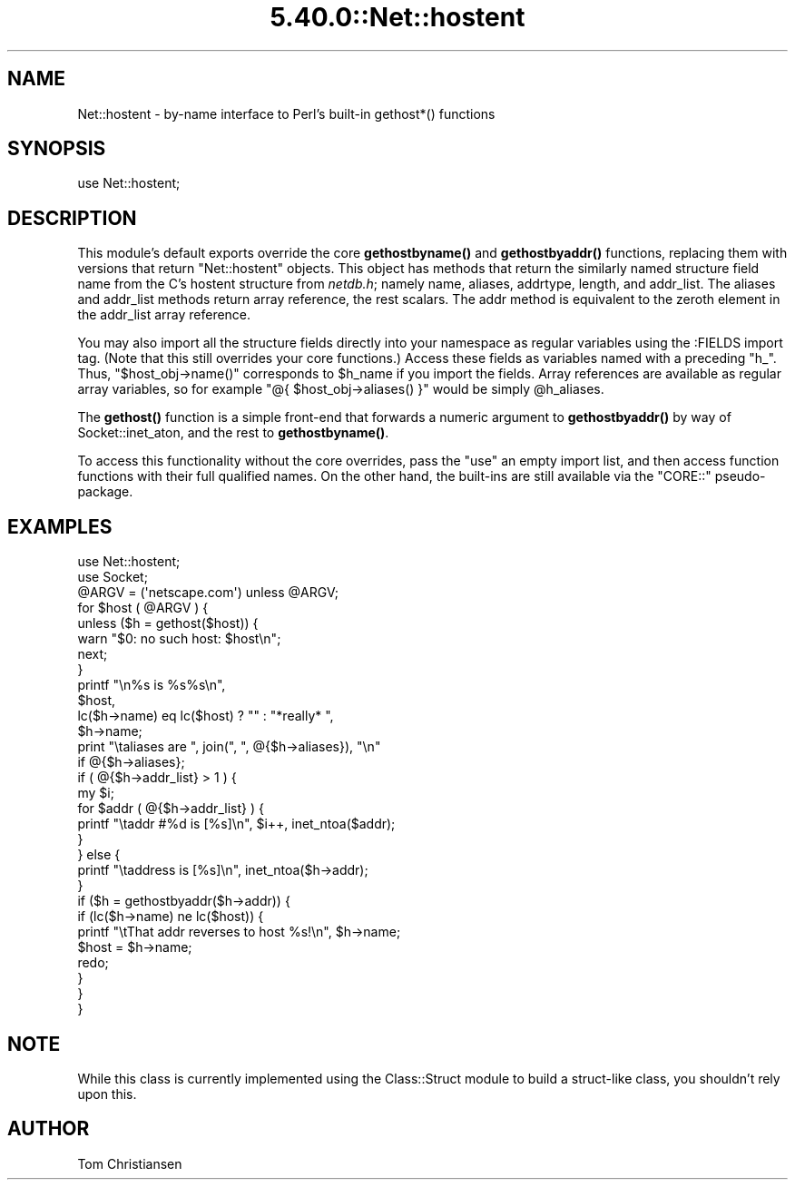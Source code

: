 .\" Automatically generated by Pod::Man 5.0102 (Pod::Simple 3.45)
.\"
.\" Standard preamble:
.\" ========================================================================
.de Sp \" Vertical space (when we can't use .PP)
.if t .sp .5v
.if n .sp
..
.de Vb \" Begin verbatim text
.ft CW
.nf
.ne \\$1
..
.de Ve \" End verbatim text
.ft R
.fi
..
.\" \*(C` and \*(C' are quotes in nroff, nothing in troff, for use with C<>.
.ie n \{\
.    ds C` ""
.    ds C' ""
'br\}
.el\{\
.    ds C`
.    ds C'
'br\}
.\"
.\" Escape single quotes in literal strings from groff's Unicode transform.
.ie \n(.g .ds Aq \(aq
.el       .ds Aq '
.\"
.\" If the F register is >0, we'll generate index entries on stderr for
.\" titles (.TH), headers (.SH), subsections (.SS), items (.Ip), and index
.\" entries marked with X<> in POD.  Of course, you'll have to process the
.\" output yourself in some meaningful fashion.
.\"
.\" Avoid warning from groff about undefined register 'F'.
.de IX
..
.nr rF 0
.if \n(.g .if rF .nr rF 1
.if (\n(rF:(\n(.g==0)) \{\
.    if \nF \{\
.        de IX
.        tm Index:\\$1\t\\n%\t"\\$2"
..
.        if !\nF==2 \{\
.            nr % 0
.            nr F 2
.        \}
.    \}
.\}
.rr rF
.\" ========================================================================
.\"
.IX Title "5.40.0::Net::hostent 3"
.TH 5.40.0::Net::hostent 3 2024-12-13 "perl v5.40.0" "Perl Programmers Reference Guide"
.\" For nroff, turn off justification.  Always turn off hyphenation; it makes
.\" way too many mistakes in technical documents.
.if n .ad l
.nh
.SH NAME
Net::hostent \- by\-name interface to Perl's built\-in gethost*() functions
.SH SYNOPSIS
.IX Header "SYNOPSIS"
.Vb 1
\& use Net::hostent;
.Ve
.SH DESCRIPTION
.IX Header "DESCRIPTION"
This module's default exports override the core \fBgethostbyname()\fR and
\&\fBgethostbyaddr()\fR functions, replacing them with versions that return
"Net::hostent" objects.  This object has methods that return the similarly
named structure field name from the C's hostent structure from \fInetdb.h\fR;
namely name, aliases, addrtype, length, and addr_list.  The aliases and
addr_list methods return array reference, the rest scalars.  The addr
method is equivalent to the zeroth element in the addr_list array
reference.
.PP
You may also import all the structure fields directly into your namespace
as regular variables using the :FIELDS import tag.  (Note that this still
overrides your core functions.)  Access these fields as variables named
with a preceding \f(CW\*(C`h_\*(C'\fR.  Thus, \f(CW\*(C`$host_obj\->name()\*(C'\fR corresponds to
\&\f(CW$h_name\fR if you import the fields.  Array references are available as
regular array variables, so for example \f(CW\*(C`@{ $host_obj\->aliases()
}\*(C'\fR would be simply \f(CW@h_aliases\fR.
.PP
The \fBgethost()\fR function is a simple front-end that forwards a numeric
argument to \fBgethostbyaddr()\fR by way of Socket::inet_aton, and the rest
to \fBgethostbyname()\fR.
.PP
To access this functionality without the core overrides,
pass the \f(CW\*(C`use\*(C'\fR an empty import list, and then access
function functions with their full qualified names.
On the other hand, the built-ins are still available
via the \f(CW\*(C`CORE::\*(C'\fR pseudo-package.
.SH EXAMPLES
.IX Header "EXAMPLES"
.Vb 2
\& use Net::hostent;
\& use Socket;
\&
\& @ARGV = (\*(Aqnetscape.com\*(Aq) unless @ARGV;
\&
\& for $host ( @ARGV ) {
\&
\&    unless ($h = gethost($host)) {
\&        warn "$0: no such host: $host\en";
\&        next;
\&    }
\&
\&    printf "\en%s is %s%s\en", 
\&            $host, 
\&            lc($h\->name) eq lc($host) ? "" : "*really* ",
\&            $h\->name;
\&
\&    print "\etaliases are ", join(", ", @{$h\->aliases}), "\en"
\&                if @{$h\->aliases};     
\&
\&    if ( @{$h\->addr_list} > 1 ) { 
\&        my $i;
\&        for $addr ( @{$h\->addr_list} ) {
\&            printf "\etaddr #%d is [%s]\en", $i++, inet_ntoa($addr);
\&        } 
\&    } else {
\&        printf "\etaddress is [%s]\en", inet_ntoa($h\->addr);
\&    } 
\&
\&    if ($h = gethostbyaddr($h\->addr)) {
\&        if (lc($h\->name) ne lc($host)) {
\&            printf "\etThat addr reverses to host %s!\en", $h\->name;
\&            $host = $h\->name;
\&            redo;
\&        } 
\&    }
\& }
.Ve
.SH NOTE
.IX Header "NOTE"
While this class is currently implemented using the Class::Struct
module to build a struct-like class, you shouldn't rely upon this.
.SH AUTHOR
.IX Header "AUTHOR"
Tom Christiansen
